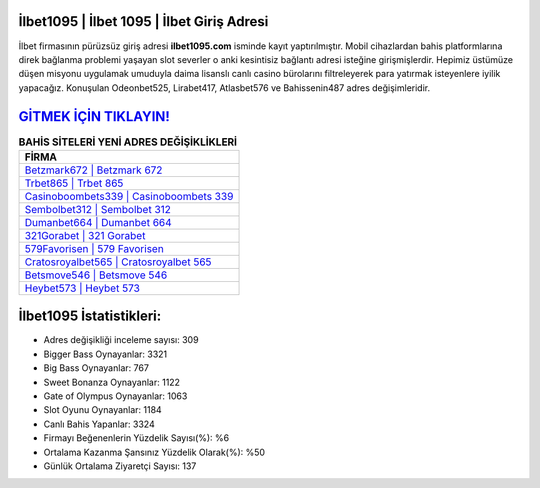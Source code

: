 ﻿İlbet1095 | İlbet 1095 | İlbet Giriş Adresi
===================================

.. image:: images/ilbet-giris.jpg
   :width: 600
   
İlbet firmasının pürüzsüz giriş adresi **ilbet1095.com** isminde kayıt yaptırılmıştır. Mobil cihazlardan bahis platformlarına direk bağlanma problemi yaşayan slot severler o anki kesintisiz bağlantı adresi isteğine girişmişlerdir. Hepimiz üstümüze düşen misyonu uygulamak umuduyla daima lisanslı canlı casino bürolarını filtreleyerek para yatırmak isteyenlere iyilik yapacağız. Konuşulan Odeonbet525, Lirabet417, Atlasbet576 ve Bahissenin487 adres değişimleridir.

`GİTMEK İÇİN TIKLAYIN! <https://cutt.ly/QwVVg2Vk>`_
==============

.. list-table:: **BAHİS SİTELERİ YENİ ADRES DEĞİŞİKLİKLERİ**
   :widths: 100
   :header-rows: 1

   * - FİRMA
   * - `Betzmark672 | Betzmark 672 <betzmark672-betzmark-672-betzmark-giris-adresi.html>`_
   * - `Trbet865 | Trbet 865 <trbet865-trbet-865-trbet-giris-adresi.html>`_
   * - `Casinoboombets339 | Casinoboombets 339 <casinoboombets339-casinoboombets-339-casinoboombets-giris-adresi.html>`_	 
   * - `Sembolbet312 | Sembolbet 312 <sembolbet312-sembolbet-312-sembolbet-giris-adresi.html>`_	 
   * - `Dumanbet664 | Dumanbet 664 <dumanbet664-dumanbet-664-dumanbet-giris-adresi.html>`_ 
   * - `321Gorabet | 321 Gorabet <321gorabet-321-gorabet-gorabet-giris-adresi.html>`_
   * - `579Favorisen | 579 Favorisen <579favorisen-579-favorisen-favorisen-giris-adresi.html>`_	 
   * - `Cratosroyalbet565 | Cratosroyalbet 565 <cratosroyalbet565-cratosroyalbet-565-cratosroyalbet-giris-adresi.html>`_
   * - `Betsmove546 | Betsmove 546 <betsmove546-betsmove-546-betsmove-giris-adresi.html>`_
   * - `Heybet573 | Heybet 573 <heybet573-heybet-573-heybet-giris-adresi.html>`_
	 
İlbet1095 İstatistikleri:
===================================	 
* Adres değişikliği inceleme sayısı: 309
* Bigger Bass Oynayanlar: 3321
* Big Bass Oynayanlar: 767
* Sweet Bonanza Oynayanlar: 1122
* Gate of Olympus Oynayanlar: 1063
* Slot Oyunu Oynayanlar: 1184
* Canlı Bahis Yapanlar: 3324
* Firmayı Beğenenlerin Yüzdelik Sayısı(%): %6
* Ortalama Kazanma Şansınız Yüzdelik Olarak(%): %50
* Günlük Ortalama Ziyaretçi Sayısı: 137
